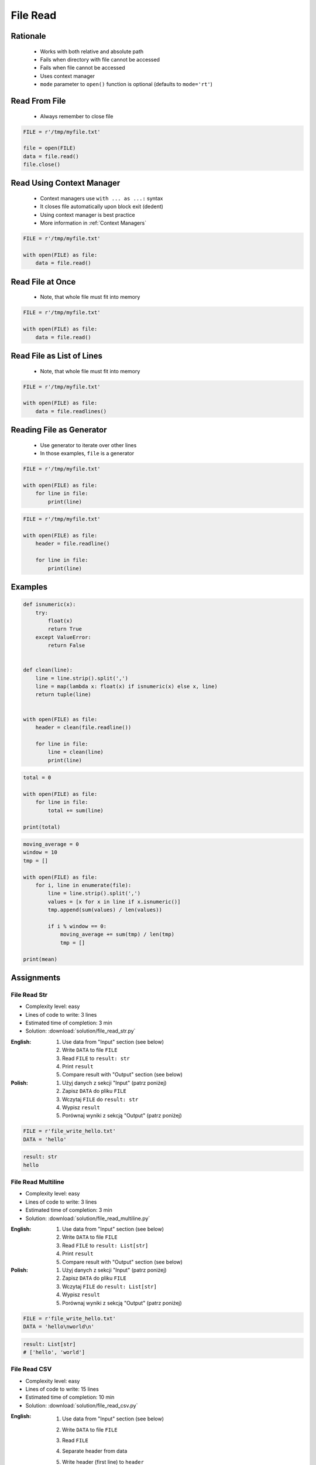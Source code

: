 .. _Files Read:

*********
File Read
*********


Rationale
=========
.. highlights::
    * Works with both relative and absolute path
    * Fails when directory with file cannot be accessed
    * Fails when file cannot be accessed
    * Uses context manager
    * ``mode`` parameter to ``open()`` function is optional (defaults to ``mode='rt'``)


Read From File
==============
.. highlights::
    * Always remember to close file

.. code-block:: python

    FILE = r'/tmp/myfile.txt'

    file = open(FILE)
    data = file.read()
    file.close()


Read Using Context Manager
==========================
.. highlights::
    * Context managers use ``with ... as ...:`` syntax
    * It closes file automatically upon block exit (dedent)
    * Using context manager is best practice
    * More information in :ref:`Context Managers`

.. code-block:: python

    FILE = r'/tmp/myfile.txt'

    with open(FILE) as file:
        data = file.read()


Read File at Once
=================
.. highlights::
    * Note, that whole file must fit into memory

.. code-block:: python

    FILE = r'/tmp/myfile.txt'

    with open(FILE) as file:
        data = file.read()


Read File as List of Lines
==========================
.. highlights::
    * Note, that whole file must fit into memory

.. code-block:: python

    FILE = r'/tmp/myfile.txt'

    with open(FILE) as file:
        data = file.readlines()

.. code-block:: python
    :caption: Read selected (1-30) lines from file

    FILE = r'/tmp/myfile.txt'

    with open(FILE) as file:
        lines = file.readlines()[1:30]

.. code-block:: python
    :caption: Read selected (1-30) lines from file

    FILE = r'/tmp/myfile.txt'

    with open(FILE) as file:
        for line in file.readlines()[1:30]:
            print(line)

.. code-block:: python
    :caption: Read whole file and split by lines, separate header from content

    FILE = r'/tmp/myfile.txt'

    with open(FILE) as file:
        header, *content = file.readlines()

        for line in content:
            print(line)


Reading File as Generator
=========================
.. highlights::
    * Use generator to iterate over other lines
    * In those examples, ``file`` is a generator

.. code-block:: python

    FILE = r'/tmp/myfile.txt'

    with open(FILE) as file:
        for line in file:
            print(line)

.. code-block:: python

    FILE = r'/tmp/myfile.txt'

    with open(FILE) as file:
        header = file.readline()

        for line in file:
            print(line)


Examples
========
.. code-block:: python

    def isnumeric(x):
        try:
            float(x)
            return True
        except ValueError:
            return False


    def clean(line):
        line = line.strip().split(',')
        line = map(lambda x: float(x) if isnumeric(x) else x, line)
        return tuple(line)


    with open(FILE) as file:
        header = clean(file.readline())

        for line in file:
            line = clean(line)
            print(line)

.. code-block:: python

    total = 0

    with open(FILE) as file:
        for line in file:
            total += sum(line)

    print(total)

.. code-block:: python

    moving_average = 0
    window = 10
    tmp = []

    with open(FILE) as file:
        for i, line in enumerate(file):
            line = line.strip().split(',')
            values = [x for x in line if x.isnumeric()]
            tmp.append(sum(values) / len(values))

            if i % window == 0:
                moving_average += sum(tmp) / len(tmp)
                tmp = []

    print(mean)


Assignments
===========

File Read Str
-------------
* Complexity level: easy
* Lines of code to write: 3 lines
* Estimated time of completion: 3 min
* Solution: :download:`solution/file_read_str.py`

:English:
    #. Use data from "Input" section (see below)
    #. Write ``DATA`` to file ``FILE``
    #. Read ``FILE`` to ``result: str``
    #. Print ``result``
    #. Compare result with "Output" section (see below)

:Polish:
    #. Użyj danych z sekcji "Input" (patrz poniżej)
    #. Zapisz ``DATA`` do pliku ``FILE``
    #. Wczytaj ``FILE`` do ``result: str``
    #. Wypisz ``result``
    #. Porównaj wyniki z sekcją "Output" (patrz poniżej)

.. code-block:: python

    FILE = r'file_write_hello.txt'
    DATA = 'hello'

.. code-block:: python

    result: str
    hello

File Read Multiline
-------------------
* Complexity level: easy
* Lines of code to write: 3 lines
* Estimated time of completion: 3 min
* Solution: :download:`solution/file_read_multiline.py`

:English:
    #. Use data from "Input" section (see below)
    #. Write ``DATA`` to file ``FILE``
    #. Read ``FILE`` to ``result: List[str]``
    #. Print ``result``
    #. Compare result with "Output" section (see below)

:Polish:
    #. Użyj danych z sekcji "Input" (patrz poniżej)
    #. Zapisz ``DATA`` do pliku ``FILE``
    #. Wczytaj ``FILE`` do ``result: List[str]``
    #. Wypisz ``result``
    #. Porównaj wyniki z sekcją "Output" (patrz poniżej)

.. code-block:: python

    FILE = r'file_write_hello.txt'
    DATA = 'hello\nworld\n'

.. code-block:: python

    result: List[str]
    # ['hello', 'world']

File Read CSV
-------------
* Complexity level: easy
* Lines of code to write: 15 lines
* Estimated time of completion: 10 min
* Solution: :download:`solution/file_read_csv.py`

:English:
    #. Use data from "Input" section (see below)
    #. Write ``DATA`` to file ``FILE``
    #. Read ``FILE``
    #. Separate header from data
    #. Write header (first line) to ``header``
    #. Read file and for each line:

        * Strip whitespaces
        * Split line by coma ``,``
        * Convert measurements do ``Tuple[float]``
        * Append measurements to ``features``
        * Append species name to ``labels``

    #. Print ``header``, ``features`` and ``labels``
    #. Compare result with "Output" section (see below)

:Polish:
    #. Użyj danych z sekcji "Input" (patrz poniżej)
    #. Zapisz ``DATA`` do pliku ``FILE``
    #. Wczytaj ``FILE``
    #. Odseparuj nagłówek od danych
    #. Zapisz nagłówek (pierwsza linia) do ``header``
    #. Zaczytaj plik i dla każdej linii:

        * Usuń białe znaki z początku i końca linii
        * Podziel linię po przecinku ``,``
        * Przekonwertuj pomiary do ``Tuple[float]``
        * Dodaj pomiary do ``features``
        * Dodaj gatunek do ``labels``

    #. Wyświetl ``header``, ``features`` i ``labels``
    #. Porównaj wyniki z sekcją "Output" (patrz poniżej)

:Input:
    .. code-block:: python

        FILE = r'file_read_csv.csv'
        DATA = """sepal_length,sepal_width,petal_length,petal_width,species
        5.4,3.9,1.3,0.4,setosa
        5.9,3.0,5.1,1.8,virginica
        6.0,3.4,4.5,1.6,versicolor
        7.3,2.9,6.3,1.8,virginica
        5.6,2.5,3.9,1.1,versicolor
        5.4,3.9,1.3,0.4,setosa
        5.5,2.6,4.4,1.2,versicolor
        5.7,2.9,4.2,1.3,versicolor
        4.9,3.1,1.5,0.1,setosa
        6.7,2.5,5.8,1.8,virginica
        6.5,3.0,5.2,2.0,virginica
        5.1,3.3,1.7,0.5,setosa
        """

        header = []
        features = []
        labels = []

:Output:
    .. code-block:: python

        header: List[str]
        # ['sepal_length', 'sepal_width', 'petal_length', 'petal_width', 'species']

        features: List[Tuple[float]]
        # [(5.4, 3.9, 1.3, 0.4), (5.9, 3.0, 5.1, 1.8), (6.0, 3.4, 4.5, 1.6),
        #  (7.3, 2.9, 6.3, 1.8), (5.6, 2.5, 3.9, 1.1), (5.4, 3.9, 1.3, 0.4),
        #  (5.5, 2.6, 4.4, 1.2), (5.7, 2.9, 4.2, 1.3), (4.9, 3.1, 1.5, 0.1), ...]

        labels: List[str]
        # ['setosa', 'virginica', 'versicolor', 'virginica', 'versicolor',
        #  'setosa', 'versicolor', 'versicolor', 'setosa', 'virginica',
        #  'virginica', 'setosa', 'setosa', ...]

:The whys and wherefores:
    * Reading file
    * Iterating over lines in file
    * String methods
    * Working with nested sequences

:Hint:
    * ``[float(x) for x in X]``

File Read Parsing Dict
----------------------
* Complexity level: medium
* Lines of code to write: 10 lines
* Estimated time of completion: 10 min
* Solution: :download:`solution/file_read_parsing_dict.py`

:English:
    #. Use data from "Input" section (see below)
    #. Write ``DATA`` to file ``FILE``
    #. Read ``FILE`` and for each line:

        * Skip line if contains only whitespaces (``str.isspace()``)
        * Remove leading and trailing whitespaces
        * Split line by whitespace
        * Separate IP address and hosts names
        * Append IP address and hosts names to ``result``

    #. Merge hostnames for the same IP
    #. Compare result with "Output" section (see below)

:Polish:
    #. Użyj danych z sekcji "Input" (patrz poniżej)
    #. Zapisz ``DATA`` do pliku ``FILE``
    #. Wczytaj ``FILE`` i dla każdej lini:

        * Pomiń linię, jeżeli zawiera tylko białe znaki (``str.isspace()``)
        * Usuń białe znaki na początku i końcu linii
        * Podziel linię po białych znakach
        * Odseparuj adres IP i nazwy hostów
        * Dodaj adres IP i nazwy hostów do ``result``

    #. Scal nazwy hostów dla tego samego IP
    #. Porównaj wyniki z sekcją "Output" (patrz poniżej)

:Input:
    .. code-block:: python

        FILE = r'file_read_parsing_dict.txt'
        DATA = """127.0.0.1       localhost
        10.13.37.1      nasa.gov esa.int roscosmos.ru
        255.255.255.255 broadcasthost
        ::1             localhost"""

:Output:
    .. code-block:: python

        result: dict
        # {'127.0.0.1': ['localhost', 'astromatt'],
        #  '10.13.37.1': ['nasa.gov', 'esa.int', 'roscosmos.ru'],
        #  '255.255.255.255': ['broadcasthost'],
        #  '::1': ['localhost']}

:The whys and wherefores:
    * Reading file
    * Iterating over lines in file
    * String methods
    * Working with nested sequences

:Hint:
    * ``str.isspace()``
    * ``str.split()``

File Read Parsing List of Dicts
-------------------------------
* Complexity level: hard
* Lines of code to write: 15 lines
* Estimated time of completion: 15 min
* Solution: :download:`solution/file_read_parsing_listdict.py`

:English:
    #. Use data from "Input" section (see below)
    #. Using ``file.write()`` save input data from listing below to file ``hosts-advanced.txt``
    #. Read file and for each line:

        * Skip line if it's empty, is whitespace or starts with comment ``#``
        * Remove leading and trailing whitespaces
        * Split line by whitespace
        * Separate IP address and hosts names
        * Use one line ``if`` to check whether dot ``.`` is in the IP address
        * If is present then protocol is IPv4 otherwise IPv6
        * Append IP address and hosts names to ``result``

    #. Merge hostnames for the same IP
    #. ``result`` must be list of dicts (``List[dict]``)
    #. Compare result with "Output" section (see below)

:Polish:
    #. Użyj danych z sekcji "Input" (patrz poniżej)
    #. Używając ``file.write()`` zapisz dane wejściowe z listingu poniżej do pliku ``hosts-advanced.txt``
    #. Przeczytaj plik i dla każdej lini:

        * Pomiń linię jeżeli jest pusta, jest białym znakiem lub zaczyna się od komentarza ``#``
        * Usuń białe znaki na początku i końcu linii
        * Podziel linię po białych znakach
        * Odseparuj adres IP i nazwy hostów
        * Wykorzystaj jednolinikowego ``if`` do sprawdzenia czy jest kropka ``.`` w adresie IP
        * Jeżeli jest obecna to protokół  jest IPv4, w przeciwnym przypadku IPv6
        * Dodaj adres IP i nazwy hostów do ``result``

    #. Scal nazwy hostów dla tego samego IP
    #. ``result`` ma być listą dictów (``List[dict]``)
    #. Porównaj wyniki z sekcją "Output" (patrz poniżej)

:Input:
    .. code-block:: python

        DATA = """
        ##
        # ``/etc/hosts`` structure:
        #   - IPv4 or IPv6
        #   - Hostnames
         ##

        127.0.0.1       localhost
        127.0.0.1       astromatt
        10.13.37.1      nasa.gov esa.int roscosmos.ru
        255.255.255.255 broadcasthost
        ::1             localhost
        """

:Output:
    .. code-block:: python

        result: List[dict]
        # [{'ip': '127.0.0.1', 'protocol': 'ipv4', 'hostnames': {'localhost', 'astromatt'}},
        #  {'ip': '10.13.37.1', 'protocol': 'ipv4', 'hostnames': {'nasa.gov', 'esa.int', 'roscosmos.ru'}},
        #  {'ip': '255.255.255.255', 'protocol': 'ipv4', 'hostnames': {'broadcasthost'}},
        #  {'ip': '::1', 'protocol': 'ipv6', 'hostnames': {'localhost'}}]

:The whys and wherefores:
    * czytanie i parsowanie pliku
    * nieregularne pliki konfiguracyjne (struktura może się zmieniać)
    * filtrowanie elementów
    * korzystanie z pętli i instrukcji warunkowych
    * parsowanie stringów
    * praca ze ścieżkami w systemie operacyjnym

:Hints:
    * ``str.split()``
    * ``str.isspace()``
    * ``value = True if ... else False``
